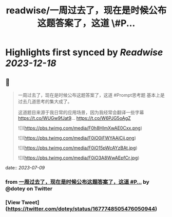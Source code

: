 :PROPERTIES:
:title: readwise/一周过去了，现在是时候公布这题答案了，这道 \#P...
:END:

:PROPERTIES:
:author: [[dotey on Twitter]]
:full-title: "一周过去了，现在是时候公布这题答案了，这道 \#P..."
:category: [[tweets]]
:url: https://twitter.com/dotey/status/1677748505476050944
:image-url: https://pbs.twimg.com/profile_images/561086911561736192/6_g58vEs.jpeg
:END:

* Highlights first synced by [[Readwise]] [[2023-12-18]]
** 📌
#+BEGIN_QUOTE
一周过去了，现在是时候公布这题答案了，这道 #Prompt思考题  基本上是过去几道思考的集大成了。

这道题目来源于我日常的应用场景，因为我经常会翻译一些字幕 https://t.co/WUGw9fJat9… https://t.co/W6PJG5oAgZ 

![](https://pbs.twimg.com/media/F0h8HImXwAE0Cxx.png) 

![](https://pbs.twimg.com/media/F0iO0iFWYAAlCij.png) 

![](https://pbs.twimg.com/media/F0iO15pWcAYzBAt.jpg) 

![](https://pbs.twimg.com/media/F0iO3A8WwAEpfCr.jpg) 
#+END_QUOTE
    date:: [[2023-07-09]]
*** from _一周过去了，现在是时候公布这题答案了，这道 #P..._ by @dotey on Twitter
*** [View Tweet](https://twitter.com/dotey/status/1677748505476050944)